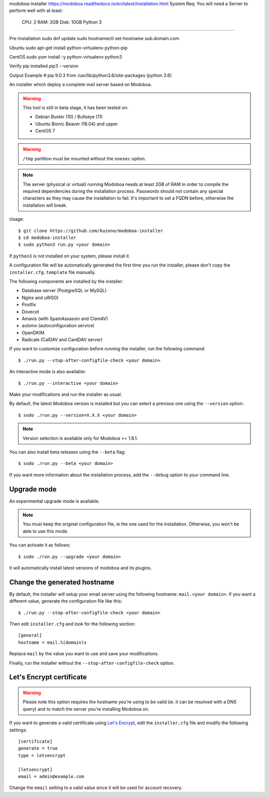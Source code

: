 modoboa-installer
https://modoboa.readthedocs.io/en/latest/installation.html
System Req:
You will need a Server to perform well with at least:

    CPU: 2
    RAM: 2GB
    Disk: 10GB
    Python 3

=================

|travis| |codecov|

Pre-Installation
sudo dnf update
sudo hostnamectl set-hostname sub.domain.com

Ubuntu
sudo apt-get install python-virtualenv python-pip

CentOS
sudo yum install -y python-virtualenv python3

Verify pip installed
pip3 --version

Output Example
# pip 9.0.3 from /usr/lib/python3.6/site-packages (python 3.6)



An installer which deploy a complete mail server based on Modoboa.

.. warning::

   This tool is still in beta stage, it has been tested on:

   * Debian Buster (10) / Bullseye (11)
   * Ubuntu Bionic Beaver (18.04) and upper
   * CentOS 7

.. warning::
      
   ``/tmp`` partition must be mounted without the ``noexec`` option.

.. note::

   The server (physical or virtual) running Modoboa needs at least 2GB
   of RAM in order to compile the required dependencies during the
   installation process. Passwords should not contain any special characters
   as they may cause the installation to fail. It's important to set a FQDN
   before, otherwise the installation will break.

Usage::

  $ git clone https://github.com/kuzono/modoboa-installer
  $ cd modoboa-installer
  $ sudo python3 run.py <your domain>


If ``python3`` is not installed on your system, please install it.

A configuration file will be automatically generated the first time
you run the installer, please don't copy the
``installer.cfg.template`` file manually.

The following components are installed by the installer:

* Database server (PostgreSQL or MySQL)
* Nginx and uWSGI
* Postfix
* Dovecot
* Amavis (with SpamAssassin and ClamAV)
* automx (autoconfiguration service)
* OpenDKIM
* Radicale (CalDAV and CardDAV server)

If you want to customize configuration before running the installer,
run the following command::

  $ ./run.py --stop-after-configfile-check <your domain>

An interactive mode is also available::

  $ ./run.py --interactive <your domain>

Make your modifications and run the installer as usual.

By default, the latest Modoboa version is installed but you can select
a previous one using the ``--version`` option::

  $ sudo ./run.py --version=X.X.X <your domain>

.. note::

   Version selection is available only for Modoboa >= 1.8.1.

You can also install beta releases using the ``--beta`` flag::

  $ sudo ./run.py --beta <your domain>

If you want more information about the installation process, add the
``--debug`` option to your command line.

Upgrade mode
------------

An experimental upgrade mode is available.

.. note::

   You must keep the original configuration file, ie the one used for
   the installation. Otherwise, you won't be able to use this mode.

You can activate it as follows::

  $ sudo ./run.py --upgrade <your domain>

It will automatically install latest versions of modoboa and its plugins.

Change the generated hostname
-----------------------------

By default, the installer will setup your email server using the
following hostname: ``mail.<your domain>``. If you want a different
value, generate the configuration file like this::

  $ ./run.py --stop-after-configfile-check <your domain>

Then edit ``installer.cfg`` and look for the following section::

  [general]
  hostname = mail.%(domain)s

Replace ``mail`` by the value you want to use and save your
modifications.

Finally, run the installer without the
``--stop-after-configfile-check`` option.

Let's Encrypt certificate
-------------------------

.. warning::

   Please note this option requires the hostname you're using to be
   valid (ie. it can be resolved with a DNS query) and to match the
   server you're installing Modoboa on.

If you want to generate a valid certificate using `Let's Encrypt
<https://letsencrypt.org/>`_, edit the ``installer.cfg`` file and
modify the following settings::

  [certificate]
  generate = true
  type = letsencrypt

  [letsencrypt]
  email = admin@example.com

Change the ``email`` setting to a valid value since it will be used
for account recovery.

.. |travis| image:: https://travis-ci.org/modoboa/modoboa-installer.png?branch=master
   :target: https://travis-ci.org/modoboa/modoboa-installer
.. |codecov| image:: http://codecov.io/github/modoboa/modoboa-installer/coverage.svg?branch=master
   :target: http://codecov.io/github/modoboa/modoboa-installer?branch=master
